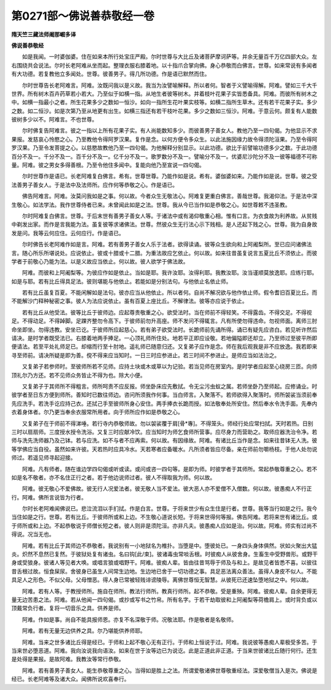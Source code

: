 第0271部～佛说善恭敬经一卷
==============================

**隋天竺三藏法师阇那崛多译**

**佛说善恭敬经**


　　如是我闻。一时婆伽婆。住在如来本所行处宝庄严殿。尔时世尊与大比丘及诸菩萨摩诃萨等。并余无量百千万亿四部大众。左右围绕共会说法。尔时长老阿难从坐而起。整理衣服右膝着地。以十指爪合掌向佛。身心恭敬而白佛言。世尊。如来常说有多闻者有大功德。若复教他立多闻处。世尊。彼善男子。得几所功德。作是语已默然而住。

　　尔时世尊告长老阿难言。阿难。汝既问我以是义故。我当为汝譬喻解释。所以者何。智者于义譬喻得解。阿难。譬如三千大千世界。所有树木百卉药草若小若大。乃至似于如横一指。从地生者彼等树木。并着枝叶花果子实皆悉备具。阿难。而彼所有树木之中。如横一指最小之者。所生花果多少之数如一恒沙。如向一指所生花叶果实枝等。如横二指所生草木。还有若干花果子实。多少之数。如二恒沙。如是次第乃至从地更有出生。如横三指还有若干枝叶花果。多少之数如三恒沙。阿难。于意云何。颇复有人能数彼树多少以不。阿难言。不也世尊。

　　尔时佛复告阿难言。彼之一指以上所有花果子实。有人尚能数知多少。而彼善男子善女人。教他乃至一四句偈。为他显示不求果报。发慈哀心怜愍之心。乃至教他令得阿罗汉果。复作是念。以何方便令多众生。以此法施因缘力故令得须陀洹果。乃至令得阿罗汉果。乃至令发菩提之心。以慈愍故教他乃至一四句偈。为他解释分别显示。以此功德。欲比于前譬喻功德多少之数。于此功德百分不及一。千分不及一。百千分不及一。亿千分不及一。歌罗数分不及一。譬喻分不及一。优婆尼沙陀分不及一彼等福德不可称量。阿难。彼之男女多得善根。乃至令他住多闻中。复能向他乃至宣说一四句偈。

　　尔时世尊作是语已。长老阿难复白佛言。希有。世尊世尊。乃能作如是说。希有。婆伽婆如来。乃能作如是说。世尊。彼之受法善男子善女人。于是法中及法师所。应作何等恭敬之心。作是语已。

　　佛告阿难言。阿难。汝莫问我如是之事。何以故。今者众生无敬法心。阿难复更重白佛言。善哉世尊。我渴仰法。于是法中深生敬心。如法学法。我作世尊侍者已来。未曾闻此如是之法。世尊。我从今已当作如是恭敬之心。如世尊敕不违圣教。

　　尔时阿难复白佛言。世尊。于后末世有善男子善女人等。于诸法中或有渴仰敬重心相。惟有口言。为衣食故为利养故。从贫贱中剃发出家。而作是言我能为法。虽复彼等求诸佛法。世尊。然彼众生无行法心示下贱相。是人还起下贱之心。世尊。我为自身故发是问。我等云何应住。云何应行。作是语已。

　　尔时佛告长老阿难作如是言。阿难。若有善男子善女人乐于法者。欲得读诵。彼等众生欲向和上阿阇梨所。至已应问诸佛法言。随心所乐所堪说处。应说依止。彼或十腊或十二腊。为重法故应乞依止。何以故。如来往昔虽复说言五夏比丘不须依止。而彼学者于前敬心乃能为法。以是义故应当依止。何以故。彼人欲学于佛法故。

　　阿难。而彼和上阿阇梨等。为彼应作如是依止。当如是耶。我许汝耶。汝得利耶。我教汝耶。汝当谨顺莫放逸耶。应练行耶。如是与耶。若有比丘得具足法。彼则堪能与他依止。若能如是分别法句。与他依止名依止师。

　　若有比丘虽复百夏。不能闲解如是法句。彼亦应当从他依止。所以者何。自尚不解况欲与他作依止师。假令耆旧百夏比丘。而不能解沙门释种秘密之事。彼人为法应说依止。虽有百夏上座比丘。不解律法。彼等亦应说于依止。

　　若有比丘从他受法。彼等比丘于彼师边。应起尊贵敬重之心。欲受法时。当在师前不得轻笑。不得露齿。不得交足。不得视足。不得动足。不得踔脚。足踝齐整勿令高下。于彼师前勿升高座。师不发问不得辄言。凡有所使勿得违命。勿视师面。离师三肘命坐即坐。勿得违教。安坐已讫。于彼师所应起慈心。若有弟子欲受法时。长跪师前先诵所得。诵已有疑先应咨白。若见听许然后请决。是时学者既受法已。右膝着地两手捧足。一心顶礼师所住处。地若平正即应设敬。若地偏隘即还却立。乃至师过至彼平所即便请法。若至平处礼师足已。却缩而行至十肘地。遥礼师已随意归还。又复弟子应作是念。师在我后观我是非不应放逸。我若即来寻至师前。请决所疑是即为善。傥不得来应当知时。一日三时应参进止。若三时间不参进止。是师应当如法治之。

　　又复弟子若参师时。至彼师所若不见师。应持土块或木或草以为记验。若当见师在房室内。是时学者应起至心绕房三匝。向师顶礼尔乃方还。若不见师众务皆止不得为也。除大小便。

　　又复弟子于其师所不得粗言。师所呵责不应反报。师坐卧床应先敷拭。令无尘污虫蚁之属。若师坐卧乃至师起。应修诵业。时彼学者至日东方便到师所。善知时已数往师边。咨问所须我作何事。当白师言。入聚落不。若师欲得入聚落时。师所袈裟当须前奉先应洗手。若洗手讫应持己衣。还拭己手至彼师所身心安住。两手捧衣长跪而授。如法敬奉处所安住。然后奉水令洗手面。先奉内衣着身体者。尔乃更当奉余衣服常所用者。向于师所应作如是恭敬之心。

　　又复弟子在于师前不得涕唾。若行寺内恭敬师故。勿以袈裟覆于肩[骨*專]。不得笼头。师经行处应常扫拭。天时若热。日别三时以扇扇师。三度授水授令洗浴。又复三时应献冷饮。应当知时为师乞食师所营事。应尽身力而营助之。取师应器洗治令净。若师与洗先洗师器乃及己钵。若与应洗。如不与者不应再索。何以故。有因缘故。阿难。有诸比丘当作是念。如来往昔钵无人洗。彼等学佛应当自役。虽然如来许彼。天若热时应具冷水。天若寒者应备暖水。凡所须者皆应尽备。亲在师前勿嚼杨枝。于他人处勿说师过。若遥见师寻起迎接。

　　阿难。凡有师者。随在谁边学四句偈或听或读。或问或咨一四句等。是即为师。时彼学者于其师所。常起恭敬尊重之心。若不如是名不敬者。亦不名住正行之者。若于他边说师过者。彼人不得取我为师。何以故。

　　阿难。彼无敬心不爱佛故。彼无行人况爱法者。彼无敬人当不爱法。彼大恶人亦不爱僧不入僧数。何以故。彼愚痴人不行正行。阿难。佛所言说皆为行者。

　　尔时长老阿难闻佛说已。悲泣流泪以手扪拭。作是白言。世尊。于将来世少有众生住是行者。世尊。我等当行如是之行。我今当住如是之行。世尊。若有比丘。于彼师所或和上边。不生敬心道说长短。于将来世得何等报。佛告阿难。若将来世有诸比丘。或于师所或和上边。不起恭敬说于师僧长短之者。彼人则非是须陀洹。亦非凡夫。彼愚痴人应如是治。何以故。阿难。师实有过尚不得说。况当无也。

　　阿难。若有比丘于其师边不恭敬者。我说别有一小地狱名为椎扑。当堕是中。堕彼处已。一身四头身体俱然。状如火聚出大猛炎。炽然不息然已复然。于彼狱处复有诸虫。名曰钩[此/束]。彼诸毒虫常啖舌根。时彼痴人从彼舍身。生畜生中受野兽形。或野干身或受狼身。彼诸人等见者大唤。或唱言狼或唱野干。阿难。彼痴人辈。皆由往昔骂辱于师及与和上。是故见者皆悉不喜。以彼往昔舌根过故。恒食屎尿。舍彼身已虽生人间常生边地。生边地已舍于一切功德之事。具足恶法离众善法。虽得人身皮不似人。不能具足人之形色。不似父母。父母憎恶。得人身已常被轻贱诽谤陵辱。离佛世尊恒无智慧。从彼死已还速坠堕地狱之中。何以故。

　　阿难。若有人等。于教授师所。施自在师所。教法行师所。教真行师所。起不恭敬。受是重殃。阿难。彼痴人辈。自余更得无量无边苦患之法。阿难。若从他闻一四句偈。或抄或写书之竹帛。所有名字。于若干劫取彼和上阿阇梨等荷檐肩上。或时背负或以顶戴常负行者。复将一切音乐之具。供养是师。

　　阿难。作如是事。尚自不能具报师恩。亦复不名深敬于师。况敬法耶。作是敬者是名敬师。

　　阿难。若有无量无边供养之具。尔乃堪能供养师耶。

　　阿难。当来之世多诸比丘得是经已。于师和上起不敬心无有正行。于师和上恒说于过。阿难。我说彼等愚痴人辈极受多苦。于当来世必堕恶道。阿难。我向汝说我向语汝。如来在世于汝等边已为说讫。此是正道此非正道。于当来世彼诸比丘随行何行。还生是处得是果报。是故阿难。我教汝等常行恭敬。

　　阿难。若有善男子善女人。能生恭敬尊重之心。当得如是胜上之法。所谓爱敬诸佛世尊敬重经法。深爱敬僧当入是次。佛说是经已。长老阿难等及诸大众。闻佛所说欢喜奉行。
